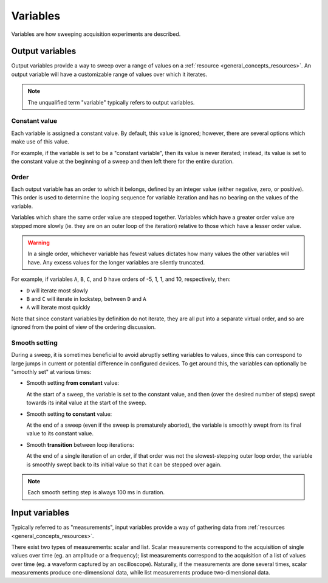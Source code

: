 .. _general_concepts_variables:

#########
Variables
#########

Variables are how sweeping acquisition experiments are described.

.. _general_concepts_output_variables:

Output variables
****************

Output variables provide a way to sweep over a range of values on a :ref:`resource <general_concepts_resources>`. An output variable will have a customizable range of values over which it iterates.

.. note::

   The unqualified term "variable" typically refers to output variables.

Constant value
==============

Each variable is assigned a constant value. By default, this value is ignored; however, there are several options which make use of this value.

For example, if the variable is set to be a "constant variable", then its value is never iterated; instead, its value is set to the constant value at the beginning of a sweep and then left there for the entire duration.

.. seealso:: :ref:`general_concepts_output_variables_smooth`

Order
=====

Each output variable has an order to which it belongs, defined by an integer value (either negative, zero, or positive). This order is used to determine the looping sequence for variable iteration and has no bearing on the values of the variable.

Variables which share the same order value are stepped together. Variables which have a greater order value are stepped more slowly (ie. they are on an outer loop of the iteration) relative to those which have a lesser order value.

.. warning::

   In a single order, whichever variable has fewest values dictates how many values the other variables will have. Any excess values for the longer variables are silently truncated.

For example, if variables ``A``, ``B``, ``C``, and ``D`` have orders of -5, 1, 1, and 10, respectively, then:

* ``D`` will iterate most slowly
* ``B`` and ``C`` will iterate in lockstep, between ``D`` and ``A``
* ``A`` will iterate most quickly

Note that since constant variables by definition do not iterate, they are all put into a separate virtual order, and so are ignored from the point of view of the ordering discussion.

.. _general_concepts_output_variables_smooth:

Smooth setting
==============

During a sweep, it is sometimes beneficial to avoid abruptly setting variables to values, since this can correspond to large jumps in current or potential difference in configured devices. To get around this, the variables can optionally be "smoothly set" at various times:

* Smooth setting **from constant** value:

  At the start of a sweep, the variable is set to the constant value, and then (over the desired number of steps) swept towards its inital value at the start of the sweep.

* Smooth setting **to constant** value:

  At the end of a sweep (even if the sweep is prematurely aborted), the variable is smoothly swept from its final value to its constant value.

* Smooth **transition** between loop iterations:

  At the end of a single iteration of an order, if that order was not the slowest-stepping outer loop order, the variable is smoothly swept back to its initial value so that it can be stepped over again.

.. note::

   Each smooth setting step is always 100 ms in duration.

.. seealso:: :ref:`variable_config`

.. _general_concepts_input_variables:

Input variables
***************

Typically referred to as "measurements", input variables provide a way of gathering data from :ref:`resources <general_concepts_resources>`.

There exist two types of measurements: scalar and list. Scalar measurements correspond to the acquisition of single values over time (eg. an amplitude or a frequency); list measurements correspond to the acquisition of a list of values over time (eg. a waveform captured by an oscilloscope). Naturally, if the measurements are done several times, scalar measurements produce one-dimensional data, while list measurements produce two-dimensional data.

.. seealso:: :ref:`measurement_config`
